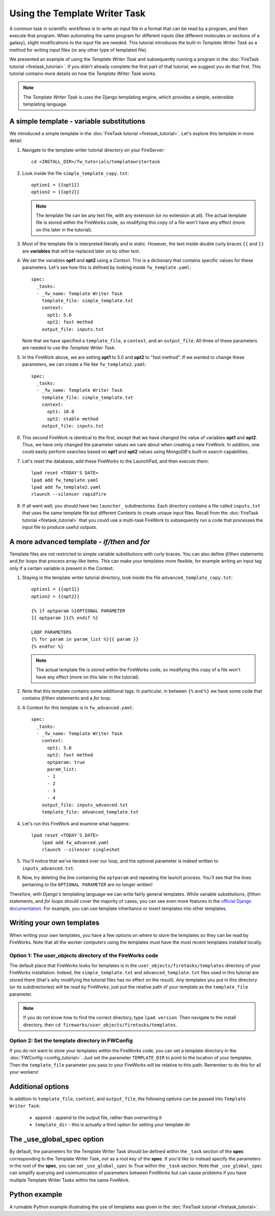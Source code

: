 ==============================
Using the Template Writer Task
==============================

A common task in scientific workflows is to write an input file in a format that can be read by a program, and then execute that program. When automating the same program for different inputs (like different molecules or sections of a galaxy), slight modifications to the input file are needed. This tutorial introduces the built-in *Template Writer Task* as a method for writing input files (or any other type of templated file).

We presented an example of using the *Template Writer Task* and subsequently running a program in the :doc:`FireTask tutorial <firetask_tutorial>`. If you didn't already complete the first part of that tutorial, we suggest you do that first. This tutorial contains more details on how the *Template Writer Task* works.

.. note:: The *Template Writer Task* is uses the Django templating engine, which provides a simple, extensible templating language.

A simple template - variable substitutions
==========================================

We introduced a simple template in the :doc:`FireTask tutorial <firetask_tutorial>`. Let's explore this template in more detail.

1. Navigate to the template writer tutorial directory on your FireServer::

    cd <INSTALL_DIR>/fw_tutorials/templatewritertask

#. Look inside the file ``simple_template_copy.txt``::

    option1 = {{opt1}}
    option2 = {{opt2}}

   .. note:: The template file can be any text file, with any extension (or no extension at all). The actual template file is stored within the FireWorks code, so modifying this copy of a file won't have any effect (more on this later in the tutorial).

#.  Most of the template file is interpreted literally and is static. However, the text inside double curly braces ``{{`` and ``}}`` are **variables** that will be replaced later on by other text.

#. We set the variables **opt1** and **opt2** using a *Context*. This is a dictionary that contains specific values for these parameters. Let's see how this is defined by looking inside ``fw_template.yaml``::

    spec:
      _tasks:
      - _fw_name: Template Writer Task
        template_file: simple_template.txt
        context:
          opt1: 5.0
          opt2: fast method
        output_file: inputs.txt

   Note that we have specified a ``template_file``, a ``context``, and an ``output_file``. All three of these parameters are needed to use the *Template Writer Task*.

#. In the FireWork above, we are setting **opt1** to 5.0 and **opt2** to "fast method". If we wanted to change these parameters, we can create a file like ``fw_template2.yaml``::

    spec:
      _tasks:
      - _fw_name: Template Writer Task
        template_file: simple_template.txt
        context:
          opt1: 10.0
          opt2: stable method
        output_file: inputs.txt

#. This second FireWork is identical to the first, except that we have changed the value of variables **opt1** and **opt2**. Thus, we have only changed the parameter values we care about when creating a new FireWork. In addition, one could easily perform searches based on **opt1** and **opt2** values using MongoDB's built-in search capabilities.

#. Let's reset the database, add these FireWorks to the LaunchPad, and then execute them::

 	lpad reset <TODAY'S DATE>
	lpad add fw_template.yaml
	lpad add fw_template2.yaml
	rlaunch --silencer rapidfire

#. If all went well, you should have two ``launcher_`` subdirectories. Each directory contains a file called ``inputs.txt`` that uses the same template file but different Contexts to create unique input files. Recall from the :doc:`FireTask tutorial <firetask_tutorial>` that you could use a multi-task FireWork to subsequently run a code that processes the input file to produce useful outputs.

A more advanced template - *if/then* and *for*
==============================================

Template files are not restricted to simple variable substitutions with curly braces. You can also define *if/then* statements and *for loops* that process array-like items. This can make your templates more flexible, for example writing an input tag only if a certain variable is present in the Context.

1. Staying in the template writer tutorial directory, look inside the file ``advanced_template_copy.txt``::

    option1 = {{opt1}}
    option2 = {{opt2}}

    {% if optparam %}OPTIONAL PARAMETER
    {{ optparam }}{% endif %}

    LOOP PARAMETERS
    {% for param in param_list %}{{ param }}
    {% endfor %}

   .. note:: The actual template file is stored within the FireWorks code, so modifying this copy of a file won't have any effect (more on this later in the tutorial).

#. Note that this template contains some additional tags. In particular, in between ``{%`` and ``%}`` we have some code that contains *if/then* statements and a *for* loop.

#. A Context for this template is in ``fw_advanced.yaml``::

    spec:
      _tasks:
      - _fw_name: Template Writer Task
        context:
          opt1: 5.0
          opt2: fast method
          optparam: true
          param_list:
          - 1
          - 2
          - 3
          - 4
        output_file: inputs_advanced.txt
        template_file: advanced_template.txt

#. Let's run this FireWork and examine what happens::

    lpad reset <TODAY'S DATE>
	lpad add fw_advanced.yaml
	rlaunch --silencer singleshot

#. You'll notice that we've iterated over our loop, and the optional parameter is indeed written to ``inputs_advanced.txt``.

#. Now, try deleting the line containing the ``optparam`` and repeating the launch process. You'll see that the lines pertaining to the ``OPTIONAL PARAMETER`` are no longer written!

Therefore, with Django's templating language we can write fairly general templates. While variable substitutions, *if/then* statements, and *for loops* should cover the majority of cases, you can see even more features in the `official Django documentation <https://docs.djangoproject.com/en/dev/topics/templates/>`_. For example, you can use template inheritance or insert templates into other templates.

Writing your own templates
==========================

When writing your own templates, you have a few options on where to store the templates so they can be read by FireWorks. Note that all the worker computers using the templates must have the most recent templates installed locally.

Option 1: The user_objects directory of the FireWorks code
----------------------------------------------------------

The default place that FireWorks looks for templates is in the ``user_objects/firetasks/templates`` directory of your FireWorks installation. Indeed, the ``simple_template.txt`` and ``advanced_template.txt`` files used in this tutorial are stored there (that's why modifying the tutorial files has no effect on the result). Any templates you put in this directory (or its subdirectories) will be read by FireWorks; just put the relative path of your template as the ``template_file`` parameter.

.. note:: If you do not know how to find the correct directory, type ``lpad version``. Then navigate to the install directory, then ``cd fireworks/user_objects/firetasks/templates``.

Option 2: Set the template directory in FWConfig
------------------------------------------------

If you do not want to store your templates within the FireWorks code, you can set a template directory in the :doc:`FWConfig <config_tutorial>`. Just set the parameter ``TEMPLATE_DIR`` to point to the location of your templates. Then the ``template_file`` parameter you pass to your FireWorks will be relative to this path. Remember to do this for all your workers!

Additional options
==================

In addition to ``template_file``, ``context``, and ``output_file``, the following options can be passed into ``Template Writer Task``:

   * ``append`` - append to the output file, rather than overwriting it
   * ``template_dir`` - this is actually a third option for setting your template dir

The _use_global_spec option
===========================

By default, the parameters for the Template Writer Task should be defined within the ``_task`` section of the **spec** corresponding to the Template Writer Task, not as a root key of the **spec**. If you'd like to instead specify the parameters in the root of the **spec**, you can set ``_use_global_spec`` to True within the ``_task`` section. Note that ``_use_global_spec`` can simplify querying and communication of parameters between FireWorks but can cause problems if you have multiple Template Writer Tasks within the same FireWork.

Python example
==============

A runnable Python example illustrating the use of templates was given in the :doc:`FireTask tutorial <firetask_tutorial>`.

